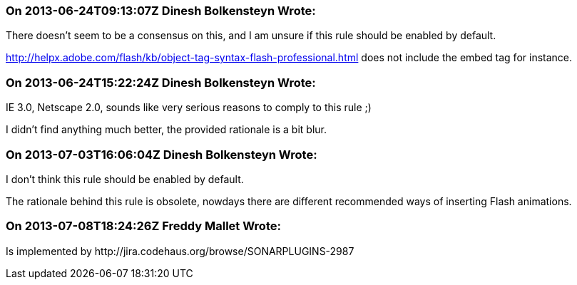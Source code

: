 === On 2013-06-24T09:13:07Z Dinesh Bolkensteyn Wrote:
There doesn't seem to be a consensus on this, and I am unsure if this rule should be enabled by default.


http://helpx.adobe.com/flash/kb/object-tag-syntax-flash-professional.html does not include the embed tag for instance.

=== On 2013-06-24T15:22:24Z Dinesh Bolkensteyn Wrote:
IE 3.0, Netscape 2.0, sounds like very serious reasons to comply to this rule ;)


I didn't find anything much better, the provided rationale is a bit blur.

=== On 2013-07-03T16:06:04Z Dinesh Bolkensteyn Wrote:
I don't think this rule should be enabled by default.


The rationale behind this rule is obsolete, nowdays there are different recommended ways of inserting Flash animations.

=== On 2013-07-08T18:24:26Z Freddy Mallet Wrote:
Is implemented by \http://jira.codehaus.org/browse/SONARPLUGINS-2987

